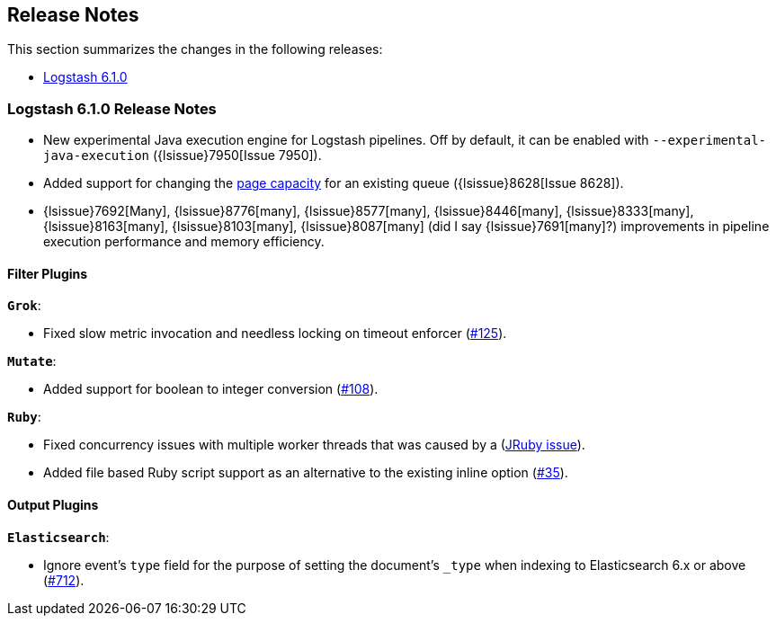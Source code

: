[[releasenotes]]
== Release Notes

This section summarizes the changes in the following releases:

* <<logstash-6-1-0,Logstash 6.1.0>>

ifdef::include-xpack[]
See also:

* <<release-notes-xls>>
endif::include-xpack[]

[[logstash-6-1-0]]
=== Logstash 6.1.0 Release Notes
* New experimental Java execution engine for Logstash pipelines. Off by default, it can be enabled with `--experimental-java-execution` ({lsissue}7950[Issue 7950]).
* Added support for changing the <<configuring-persistent-queues,page capacity>> for an existing queue ({lsissue}8628[Issue 8628]).
* {lsissue}7692[Many], {lsissue}8776[many], {lsissue}8577[many], {lsissue}8446[many], {lsissue}8333[many], {lsissue}8163[many], {lsissue}8103[many], {lsissue}8087[many] (did I say {lsissue}7691[many]?) improvements in pipeline execution performance and memory efficiency.

[float]
==== Filter Plugins

*`Grok`*:

* Fixed slow metric invocation and needless locking on timeout enforcer (https://github.com/logstash-plugins/logstash-filter-grok/pull/125[#125]).

*`Mutate`*:

* Added support for boolean to integer conversion (https://github.com/logstash-plugins/logstash-filter-mutate/pull/108[#108]).

*`Ruby`*:

* Fixed concurrency issues with multiple worker threads that was caused by a (https://github.com/jruby/jruby/issues/4868[JRuby issue]).
* Added file based Ruby script support as an alternative to the existing inline option (https://github.com/logstash-plugins/logstash-filter-ruby/pull/35[#35]).

==== Output Plugins

*`Elasticsearch`*:

* Ignore event's `type` field for the purpose of setting the document's `_type` when indexing to Elasticsearch 6.x or above (https://github.com/logstash-plugins/logstash-filter-elasticsearch/pull/712[#712]).
